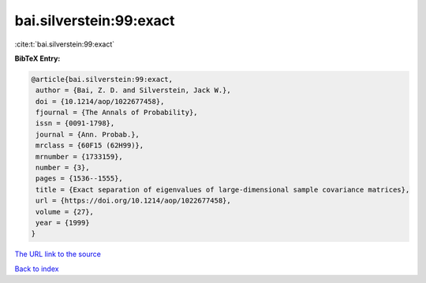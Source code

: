 bai.silverstein:99:exact
========================

:cite:t:`bai.silverstein:99:exact`

**BibTeX Entry:**

.. code-block:: bibtex

   @article{bai.silverstein:99:exact,
    author = {Bai, Z. D. and Silverstein, Jack W.},
    doi = {10.1214/aop/1022677458},
    fjournal = {The Annals of Probability},
    issn = {0091-1798},
    journal = {Ann. Probab.},
    mrclass = {60F15 (62H99)},
    mrnumber = {1733159},
    number = {3},
    pages = {1536--1555},
    title = {Exact separation of eigenvalues of large-dimensional sample covariance matrices},
    url = {https://doi.org/10.1214/aop/1022677458},
    volume = {27},
    year = {1999}
   }
`The URL link to the source <ttps://doi.org/10.1214/aop/1022677458}>`_


`Back to index <../By-Cite-Keys.html>`_
